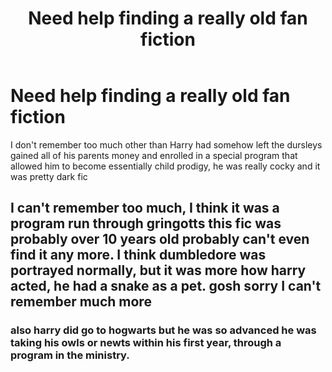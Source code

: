 #+TITLE: Need help finding a really old fan fiction

* Need help finding a really old fan fiction
:PROPERTIES:
:Author: jackrules156
:Score: 1
:DateUnix: 1472539608.0
:DateShort: 2016-Aug-30
:FlairText: Fic Search
:END:
I don't remember too much other than Harry had somehow left the dursleys gained all of his parents money and enrolled in a special program that allowed him to become essentially child prodigy, he was really cocky and it was pretty dark fic


** I can't remember too much, I think it was a program run through gringotts this fic was probably over 10 years old probably can't even find it any more. I think dumbledore was portrayed normally, but it was more how harry acted, he had a snake as a pet. gosh sorry I can't remember much more
:PROPERTIES:
:Author: jackrules156
:Score: 1
:DateUnix: 1472620689.0
:DateShort: 2016-Aug-31
:END:

*** also harry did go to hogwarts but he was so advanced he was taking his owls or newts within his first year, through a program in the ministry.
:PROPERTIES:
:Author: jackrules156
:Score: 1
:DateUnix: 1472620747.0
:DateShort: 2016-Aug-31
:END:
